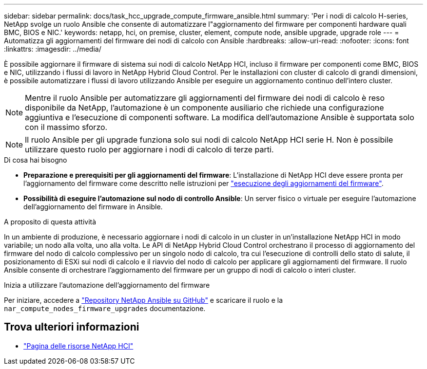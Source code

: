 ---
sidebar: sidebar 
permalink: docs/task_hcc_upgrade_compute_firmware_ansible.html 
summary: 'Per i nodi di calcolo H-series, NetApp svolge un ruolo Ansible che consente di automatizzare l"aggiornamento del firmware per componenti hardware quali BMC, BIOS e NIC.' 
keywords: netapp, hci, on premise, cluster, element, compute node, ansible upgrade, upgrade role 
---
= Automatizza gli aggiornamenti del firmware dei nodi di calcolo con Ansible
:hardbreaks:
:allow-uri-read: 
:nofooter: 
:icons: font
:linkattrs: 
:imagesdir: ../media/


[role="lead"]
È possibile aggiornare il firmware di sistema sui nodi di calcolo NetApp HCI, incluso il firmware per componenti come BMC, BIOS e NIC, utilizzando i flussi di lavoro in NetApp Hybrid Cloud Control. Per le installazioni con cluster di calcolo di grandi dimensioni, è possibile automatizzare i flussi di lavoro utilizzando Ansible per eseguire un aggiornamento continuo dell'intero cluster.


NOTE: Mentre il ruolo Ansible per automatizzare gli aggiornamenti del firmware dei nodi di calcolo è reso disponibile da NetApp, l'automazione è un componente ausiliario che richiede una configurazione aggiuntiva e l'esecuzione di componenti software. La modifica dell'automazione Ansible è supportata solo con il massimo sforzo.


NOTE: Il ruolo Ansible per gli upgrade funziona solo sui nodi di calcolo NetApp HCI serie H. Non è possibile utilizzare questo ruolo per aggiornare i nodi di calcolo di terze parti.

.Di cosa hai bisogno
* *Preparazione e prerequisiti per gli aggiornamenti del firmware*: L'installazione di NetApp HCI deve essere pronta per l'aggiornamento del firmware come descritto nelle istruzioni per link:task_hcc_upgrade_compute_node_firmware.html["esecuzione degli aggiornamenti del firmware"].
* *Possibilità di eseguire l'automazione sul nodo di controllo Ansible*: Un server fisico o virtuale per eseguire l'automazione dell'aggiornamento del firmware in Ansible.


.A proposito di questa attività
In un ambiente di produzione, è necessario aggiornare i nodi di calcolo in un cluster in un'installazione NetApp HCI in modo variabile; un nodo alla volta, uno alla volta. Le API di NetApp Hybrid Cloud Control orchestrano il processo di aggiornamento del firmware del nodo di calcolo complessivo per un singolo nodo di calcolo, tra cui l'esecuzione di controlli dello stato di salute, il posizionamento di ESXi sui nodi di calcolo e il riavvio del nodo di calcolo per applicare gli aggiornamenti del firmware. Il ruolo Ansible consente di orchestrare l'aggiornamento del firmware per un gruppo di nodi di calcolo o interi cluster.

.Inizia a utilizzare l'automazione dell'aggiornamento del firmware
Per iniziare, accedere a https://github.com/NetApp-Automation/nar_compute_firmware_upgrade["Repository NetApp Ansible su GitHub"^] e scaricare il ruolo e la `nar_compute_nodes_firmware_upgrades` documentazione.

[discrete]
== Trova ulteriori informazioni

* https://www.netapp.com/hybrid-cloud/hci-documentation/["Pagina delle risorse NetApp HCI"^]

